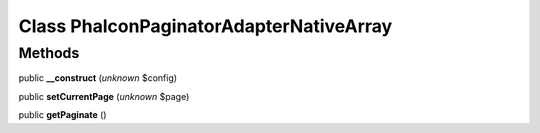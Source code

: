 Class **Phalcon\Paginator\Adapter\NativeArray**
===============================================

Methods
---------

public **__construct** (*unknown* $config)

public **setCurrentPage** (*unknown* $page)

public **getPaginate** ()

